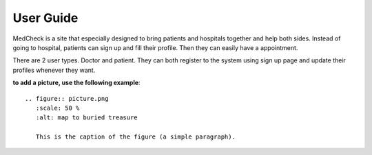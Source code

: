 User Guide
==========

MedCheck is a site that especially designed to bring patients and hospitals together and help both sides. Instead of going to hospital, patients can sign up and fill their profile. Then they can easily have a appointment.

There are 2 user types. Doctor and patient. They can both register to the system using sign up page and update their profiles whenever they want.

**to add a picture, use the following example**::

   .. figure:: picture.png
      :scale: 50 %
      :alt: map to buried treasure

      This is the caption of the figure (a simple paragraph).



   